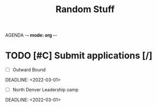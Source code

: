 AGENDA -*- mode: org -*-

#+STARTUP: overview

#+TITLE: Random Stuff


* TODO [#C] Submit applications [/]
- [ ] Outward Bound
DEADLINE: <2022-03-01>
- [ ] North Denver Leadership camp
DEADLINE: <2022-03-01>

